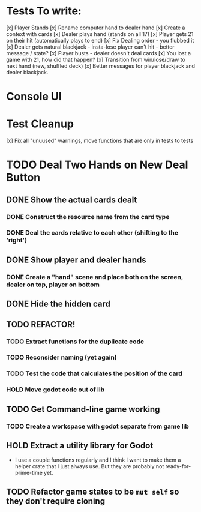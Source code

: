 * Tests To write:
[x] Player Stands
[x] Rename computer hand to dealer hand
[x] Create a context with cards
[x] Dealer plays hand (stands on all 17)
[x] Player gets 21 on their hit (automatically plays to end)
[x] Fix Dealing order - you flubbed it
[x] Dealer gets natural blackjack - insta-lose player can't hit - better message / state?
[x] Player busts - dealer doesn't deal cards
[x] You lost a game with 21, how did that happen?
[x] Transition from win/lose/draw to next hand (new, shuffled deck)
[x] Better messages for player blackjack and dealer blackjack.

* Console UI
* Test Cleanup
[x] Fix all "unuused" warnings, move functions that are only in tests to tests
* TODO Deal Two Hands on New Deal Button
** DONE Show the actual cards dealt
*** DONE Construct the resource name from the card type
*** DONE Deal the cards relative to each other (shifting to the 'right')
** DONE Show player and dealer hands
*** DONE Create a "hand" scene and place both on the screen, dealer on top, player on bottom
** DONE Hide the hidden card
** TODO REFACTOR!
*** TODO Extract functions for the duplicate code
*** TODO Reconsider naming (yet again)
*** TODO Test the code that calculates the position of the card
*** HOLD Move godot code out of lib
** TODO Get Command-line game working
*** TODO Create a workspace with godot separate from game lib
** HOLD Extract a utility library for Godot
- I use a couple functions regularly and I think I want to make them a helper crate that I just always use. But they are probably not ready-for-prime-time yet.
** TODO Refactor game states to be ~mut self~ so they don't require cloning
